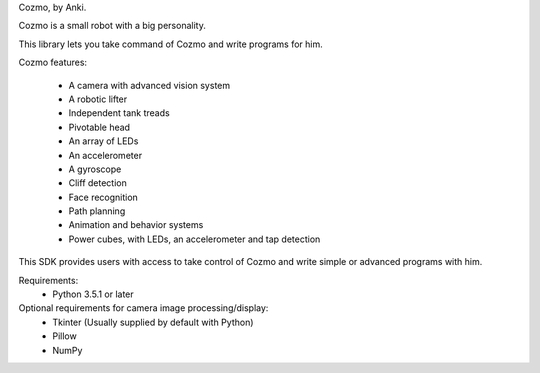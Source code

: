
Cozmo, by Anki.

Cozmo is a small robot with a big personality.

This library lets you take command of Cozmo and write programs for him.

Cozmo features:

    * A camera with advanced vision system
    * A robotic lifter
    * Independent tank treads
    * Pivotable head
    * An array of LEDs
    * An accelerometer
    * A gyroscope
    * Cliff detection
    * Face recognition
    * Path planning
    * Animation and behavior systems
    * Power cubes, with LEDs, an accelerometer and tap detection

This SDK provides users with access to take control of Cozmo and write simple
or advanced programs with him.

Requirements:
    * Python 3.5.1 or later

Optional requirements for camera image processing/display:
    * Tkinter (Usually supplied by default with Python)
    * Pillow
    * NumPy


